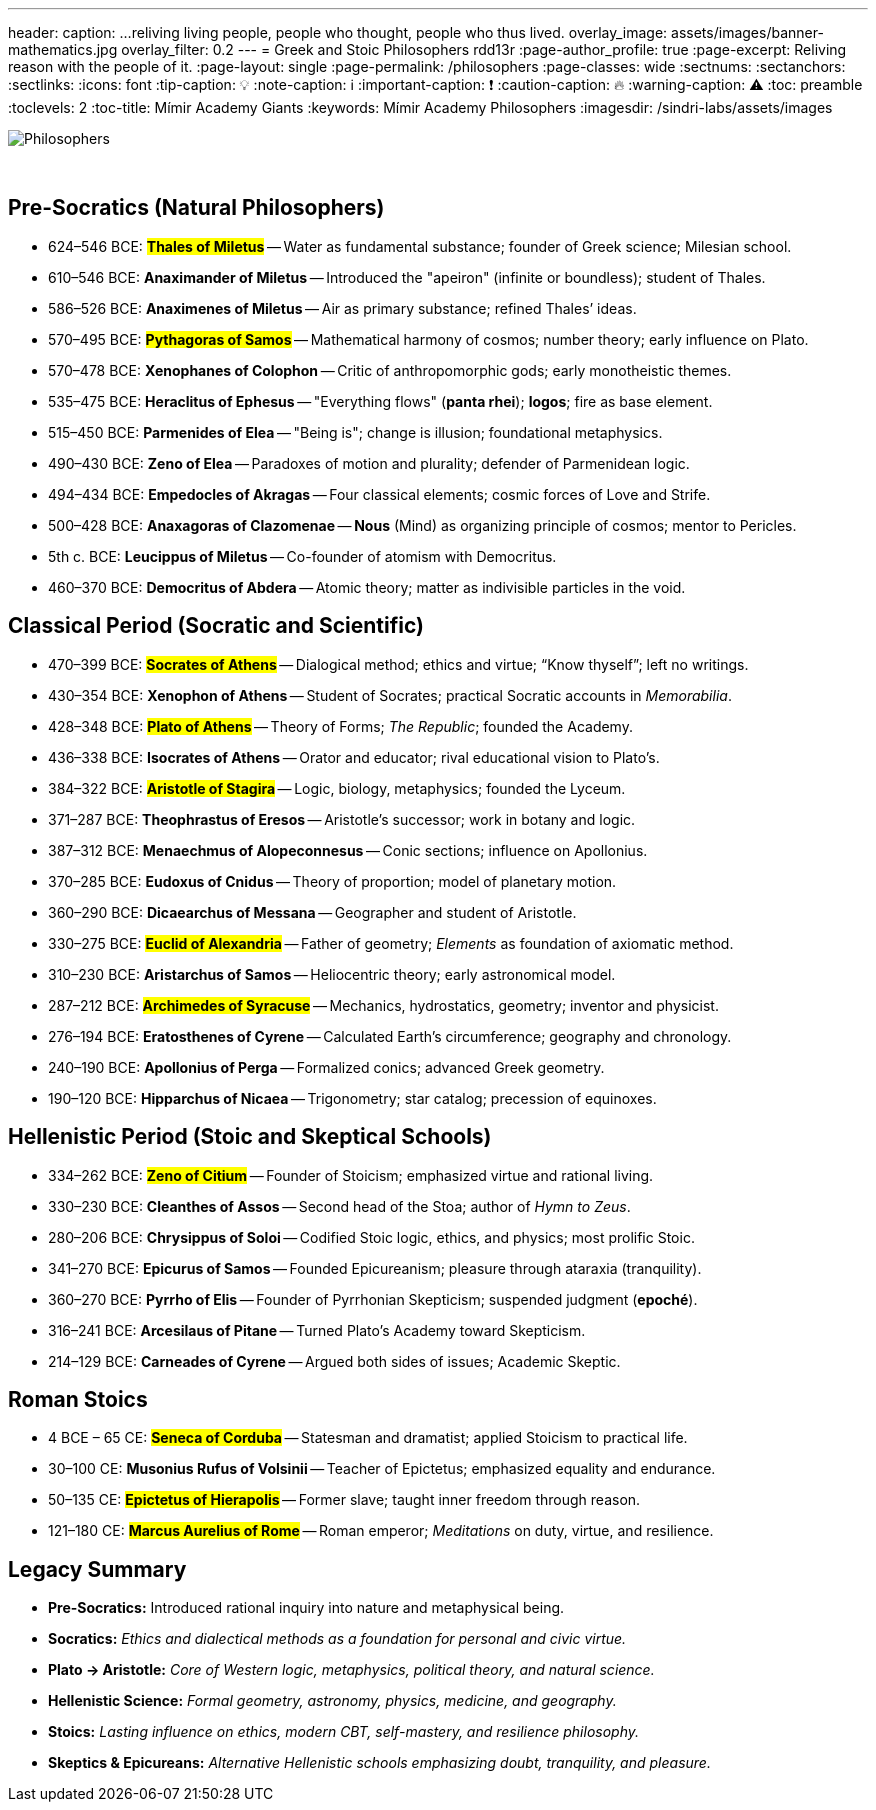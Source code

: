 ---
header:
  caption: ...reliving living people, people who thought, people who thus lived.
  overlay_image: assets/images/banner-mathematics.jpg
  overlay_filter: 0.2
---
= Greek and Stoic Philosophers
rdd13r
:page-author_profile: true
:page-excerpt: Reliving reason with the people of it.
:page-layout: single
:page-permalink: /philosophers
:page-classes: wide
:sectnums:
:sectanchors:
:sectlinks:
:icons: font
:tip-caption: 💡️
:note-caption: ℹ️
:important-caption: ❗
:caution-caption: 🔥
:warning-caption: ⚠️
:toc: preamble
:toclevels: 2
:toc-title: Mímir Academy Giants
:keywords: Mímir Academy Philosophers
:imagesdir: /sindri-labs/assets/images
ifdef::env-name[:relfilesuffix: .adoc]

[#philosophers]
image::philosophers.png[Philosophers,float="right",align="center"]

{nbsp}

== Pre-Socratics (Natural Philosophers)

* 624–546 BCE: #*Thales of Miletus*# -- Water as fundamental substance; founder of Greek science; Milesian school.
* 610–546 BCE: *Anaximander of Miletus* -- Introduced the "apeiron" (infinite or boundless); student of Thales.
* 586–526 BCE: *Anaximenes of Miletus* -- Air as primary substance; refined Thales’ ideas.
* 570–495 BCE: #*Pythagoras of Samos*# -- Mathematical harmony of cosmos; number theory; early influence on Plato.
* 570–478 BCE: *Xenophanes of Colophon* -- Critic of anthropomorphic gods; early monotheistic themes.
* 535–475 BCE: *Heraclitus of Ephesus* -- "Everything flows" (*panta rhei*); *logos*; fire as base element.
* 515–450 BCE: *Parmenides of Elea* -- "Being is"; change is illusion; foundational metaphysics.
* 490–430 BCE: *Zeno of Elea* -- Paradoxes of motion and plurality; defender of Parmenidean logic.
* 494–434 BCE: *Empedocles of Akragas* -- Four classical elements; cosmic forces of Love and Strife.
* 500–428 BCE: *Anaxagoras of Clazomenae* -- *Nous* (Mind) as organizing principle of cosmos; mentor to Pericles.
* 5th c. BCE: *Leucippus of Miletus* -- Co-founder of atomism with Democritus.
* 460–370 BCE: *Democritus of Abdera* -- Atomic theory; matter as indivisible particles in the void.

== Classical Period (Socratic and Scientific)

* 470–399 BCE: #*Socrates of Athens*# -- Dialogical method; ethics and virtue; “Know thyself”; left no writings.
* 430–354 BCE: *Xenophon of Athens* -- Student of Socrates; practical Socratic accounts in _Memorabilia_.
* 428–348 BCE: #*Plato of Athens*# -- Theory of Forms; _The Republic_; founded the Academy.
* 436–338 BCE: *Isocrates of Athens* -- Orator and educator; rival educational vision to Plato’s.
* 384–322 BCE: #*Aristotle of Stagira*# -- Logic, biology, metaphysics; founded the Lyceum.
* 371–287 BCE: *Theophrastus of Eresos* -- Aristotle’s successor; work in botany and logic.
* 387–312 BCE: *Menaechmus of Alopeconnesus* -- Conic sections; influence on Apollonius.
* 370–285 BCE: *Eudoxus of Cnidus* -- Theory of proportion; model of planetary motion.
* 360–290 BCE: *Dicaearchus of Messana* -- Geographer and student of Aristotle.
* 330–275 BCE: #*Euclid of Alexandria*# -- Father of geometry; _Elements_ as foundation of axiomatic method.
* 310–230 BCE: *Aristarchus of Samos* -- Heliocentric theory; early astronomical model.
* 287–212 BCE: #*Archimedes of Syracuse*# -- Mechanics, hydrostatics, geometry; inventor and physicist.
* 276–194 BCE: *Eratosthenes of Cyrene* -- Calculated Earth's circumference; geography and chronology.
* 240–190 BCE: *Apollonius of Perga* -- Formalized conics; advanced Greek geometry.
* 190–120 BCE: *Hipparchus of Nicaea* -- Trigonometry; star catalog; precession of equinoxes.

== Hellenistic Period (Stoic and Skeptical Schools)

* 334–262 BCE: #*Zeno of Citium*# -- Founder of Stoicism; emphasized virtue and rational living.
* 330–230 BCE: *Cleanthes of Assos* -- Second head of the Stoa; author of _Hymn to Zeus_.
* 280–206 BCE: *Chrysippus of Soloi* -- Codified Stoic logic, ethics, and physics; most prolific Stoic.
* 341–270 BCE: *Epicurus of Samos* -- Founded Epicureanism; pleasure through ataraxia (tranquility).
* 360–270 BCE: *Pyrrho of Elis* -- Founder of Pyrrhonian Skepticism; suspended judgment (*epoché*).
* 316–241 BCE: *Arcesilaus of Pitane* -- Turned Plato’s Academy toward Skepticism.
* 214–129 BCE: *Carneades of Cyrene* -- Argued both sides of issues; Academic Skeptic.

== Roman Stoics

* 4 BCE – 65 CE: #*Seneca of Corduba*# -- Statesman and dramatist; applied Stoicism to practical life.
* 30–100 CE: *Musonius Rufus of Volsinii* -- Teacher of Epictetus; emphasized equality and endurance.
* 50–135 CE: #*Epictetus of Hierapolis*# -- Former slave; taught inner freedom through reason.
* 121–180 CE: #*Marcus Aurelius of Rome*# -- Roman emperor; _Meditations_ on duty, virtue, and resilience.

== Legacy Summary

* *Pre-Socratics:* Introduced rational inquiry into nature and metaphysical being.
* *Socratics:* _Ethics and dialectical methods as a foundation for personal and civic virtue._
* *Plato → Aristotle:* _Core of Western logic, metaphysics, political theory, and natural science._
* *Hellenistic Science:* _Formal geometry, astronomy, physics, medicine, and geography._
* *Stoics:* _Lasting influence on ethics, modern CBT, self-mastery, and resilience philosophy._
* *Skeptics & Epicureans:* _Alternative Hellenistic schools emphasizing doubt, tranquility, and pleasure._

